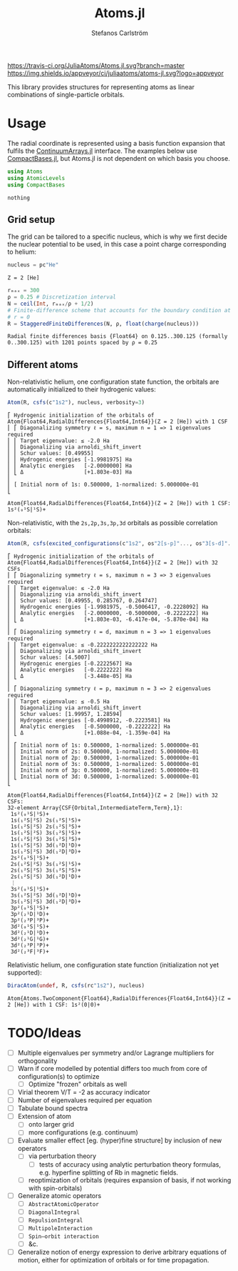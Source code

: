 #+TITLE: Atoms.jl
#+AUTHOR: Stefanos Carlström
#+EMAIL: stefanos.carlstrom@gmail.com

[[https://travis-ci.org/JuliaAtoms/Atoms.jl][https://travis-ci.org/JuliaAtoms/Atoms.jl.svg?branch=master]]
[[https://ci.appveyor.com/project/juliaatoms/atoms-jl][https://img.shields.io/appveyor/ci/juliaatoms/atoms-jl.svg?logo=appveyor]]
[[https://codecov.io/gh/JuliaAtoms/Atoms.jl][https://codecov.io/gh/JuliaAtoms/Atoms.jl/branch/master/graph/badge.svg]]

[[https://juliaatoms.github.io/Atoms.jl/dev/index.html][https://img.shields.io/badge/docs-dev-blue.svg]]

#+PROPERTY: header-args:julia :session *julia-README*

This library provides structures for representing atoms as linear
combinations of single-particle orbitals.

* Usage
  The radial coordinate is represented using a basis function
  expansion that fulfils the [[https://github.com/JuliaApproximation/ContinuumArrays.jl][ContinuumArrays.jl]] interface. The
  examples below use [[https://github.com/JuliaApproximation/CompactBases.jl][CompactBases.jl]], but Atoms.jl is not dependent on
  which basis you choose.
  
  #+BEGIN_SRC julia :exports code
    using Atoms
    using AtomicLevels
    using CompactBases
  #+END_SRC

  #+RESULTS:
  : nothing

** Grid setup
   The grid can be tailored to a specific nucleus, which is why we
   first decide the nuclear potential to be used, in this case a
   point charge corresponding to helium:
   #+BEGIN_SRC julia :exports both :results verbatim
     nucleus = pc"He"
   #+END_SRC

   #+RESULTS:
   : Z = 2 [He]

   #+BEGIN_SRC julia :exports both :results verbatim
     rₘₐₓ = 300
     ρ = 0.25 # Discretization interval
     N = ceil(Int, rₘₐₓ/ρ + 1/2)
     # Finite-difference scheme that accounts for the boundary condition at
     # r = 0
     R = StaggeredFiniteDifferences(N, ρ, float(charge(nucleus)))
   #+END_SRC

   #+RESULTS:
   : Radial finite differences basis {Float64} on 0.125..300.125 (formally 0..300.125) with 1201 points spaced by ρ = 0.25

** Different atoms
   Non-relativistic helium, one configuration state function, the
   orbitals are automatically initialized to their hydrogenic values:
   #+BEGIN_SRC julia :exports both :results output verbatim
     Atom(R, csfs(c"1s2"), nucleus, verbosity=3)
   #+END_SRC

   #+RESULTS:
   #+begin_example
   ⎡ Hydrogenic initialization of the orbitals of Atom{Float64,RadialDifferences{Float64,Int64}}(Z = 2 [He]) with 1 CSF
   ⎢ ⎡ Diagonalizing symmetry ℓ = s, maximum n = 1 => 1 eigenvalues required
   ⎢ ⎢ Target eigenvalue: ≤ -2.0 Ha
   ⎢ ⎢ Diagonalizing via arnoldi_shift_invert
   ⎢ ⎢ Schur values: [0.49955]
   ⎢ ⎢ Hydrogenic energies [-1.9981975] Ha
   ⎢ ⎢ Analytic energies   [-2.0000000] Ha
   ⎢ ⎣ Δ                   [+1.803e-03] Ha
   ⎢ 
   ⎢ [ Initial norm of 1s: 0.500000, 1-normalized: 5.000000e-01
   ⎣ 

   Atom{Float64,RadialDifferences{Float64,Int64}}(Z = 2 [He]) with 1 CSF: 1s²(₀¹S|¹S)+
   #+end_example

   Non-relativistic, with the =2s,2p,3s,3p,3d= orbitals as possible
   correlation orbitals:
   #+BEGIN_SRC julia :exports both :results output verbatim
     Atom(R, csfs(excited_configurations(c"1s2", os"2[s-p]"..., os"3[s-d]"...)), nucleus, verbosity=3)
   #+END_SRC

   #+RESULTS:
   #+begin_example
   ⎡ Hydrogenic initialization of the orbitals of Atom{Float64,RadialDifferences{Float64,Int64}}(Z = 2 [He]) with 32 CSFs
   ⎢ ⎡ Diagonalizing symmetry ℓ = s, maximum n = 3 => 3 eigenvalues required
   ⎢ ⎢ Target eigenvalue: ≤ -2.0 Ha
   ⎢ ⎢ Diagonalizing via arnoldi_shift_invert
   ⎢ ⎢ Schur values: [0.49955, 0.285767, 0.264747]
   ⎢ ⎢ Hydrogenic energies [-1.9981975, -0.5006417, -0.2228092] Ha
   ⎢ ⎢ Analytic energies   [-2.0000000, -0.5000000, -0.2222222] Ha
   ⎢ ⎣ Δ                   [+1.803e-03, -6.417e-04, -5.870e-04] Ha
   ⎢ 
   ⎢ ⎡ Diagonalizing symmetry ℓ = d, maximum n = 3 => 1 eigenvalues required
   ⎢ ⎢ Target eigenvalue: ≤ -0.2222222222222222 Ha
   ⎢ ⎢ Diagonalizing via arnoldi_shift_invert
   ⎢ ⎢ Schur values: [4.5007]
   ⎢ ⎢ Hydrogenic energies [-0.2222567] Ha
   ⎢ ⎢ Analytic energies   [-0.2222222] Ha
   ⎢ ⎣ Δ                   [-3.448e-05] Ha
   ⎢ 
   ⎢ ⎡ Diagonalizing symmetry ℓ = p, maximum n = 3 => 2 eigenvalues required
   ⎢ ⎢ Target eigenvalue: ≤ -0.5 Ha
   ⎢ ⎢ Diagonalizing via arnoldi_shift_invert
   ⎢ ⎢ Schur values: [1.99957, 1.28594]
   ⎢ ⎢ Hydrogenic energies [-0.4998912, -0.2223581] Ha
   ⎢ ⎢ Analytic energies   [-0.5000000, -0.2222222] Ha
   ⎢ ⎣ Δ                   [+1.088e-04, -1.359e-04] Ha
   ⎢ 
   ⎢ ⎡ Initial norm of 1s: 0.500000, 1-normalized: 5.000000e-01
   ⎢ ⎢ Initial norm of 2s: 0.500000, 1-normalized: 5.000000e-01
   ⎢ ⎢ Initial norm of 2p: 0.500000, 1-normalized: 5.000000e-01
   ⎢ ⎢ Initial norm of 3s: 0.500000, 1-normalized: 5.000000e-01
   ⎢ ⎢ Initial norm of 3p: 0.500000, 1-normalized: 5.000000e-01
   ⎢ ⎣ Initial norm of 3d: 0.500000, 1-normalized: 5.000000e-01
   ⎣ 

   Atom{Float64,RadialDifferences{Float64,Int64}}(Z = 2 [He]) with 32 CSFs:
   32-element Array{CSF{Orbital,IntermediateTerm,Term},1}:
    1s²(₀¹S|¹S)+          
    1s(₁²S|²S) 2s(₁²S|¹S)+
    1s(₁²S|²S) 2s(₁²S|³S)+
    1s(₁²S|²S) 3s(₁²S|¹S)+
    1s(₁²S|²S) 3s(₁²S|³S)+
    1s(₁²S|²S) 3d(₁²D|¹D)+
    1s(₁²S|²S) 3d(₁²D|³D)+
    2s²(₀¹S|¹S)+          
    2s(₁²S|²S) 3s(₁²S|¹S)+
    2s(₁²S|²S) 3s(₁²S|³S)+
    2s(₁²S|²S) 3d(₁²D|¹D)+
    ⋮                     
    3s²(₀¹S|¹S)+          
    3s(₁²S|²S) 3d(₁²D|¹D)+
    3s(₁²S|²S) 3d(₁²D|³D)+
    3p²(₀¹S|¹S)+          
    3p²(₂¹D|¹D)+          
    3p²(₂³P|³P)+          
    3d²(₀¹S|¹S)+          
    3d²(₂¹D|¹D)+          
    3d²(₂¹G|¹G)+          
    3d²(₂³P|³P)+          
    3d²(₂³F|³F)+
   #+end_example
   
   Relativistic helium, one configuration state function
   (initialization not yet supported):
   #+BEGIN_SRC julia :exports both :results verbatim
     DiracAtom(undef, R, csfs(rc"1s2"), nucleus)
   #+END_SRC

   #+RESULTS:
   : Atom{Atoms.TwoComponent{Float64},RadialDifferences{Float64,Int64}}(Z = 2 [He]) with 1 CSF: 1s²(0|0)+

* TODO/Ideas
  - [ ] Multiple eigenvalues per symmetry and/or Lagrange multipliers
    for orthogonality
  - [ ] Warn if core modelled by potential differs too much from core
    of configuration(s) to optimize
    - [ ] Optimize "frozen" orbitals as well
  - [ ] Virial theorem V/T = -2 as accuracy indicator
  - [ ] Number of eigenvalues required per equation
  - [ ] Tabulate bound spectra
  - [ ] Extension of atom
    - [ ] onto larger grid
    - [ ] more configurations (e.g. continuum)
  - [ ] Evaluate smaller effect [eg. (hyper)fine structure] by
    inclusion of new operators
    - [ ] via perturbation theory
      - [ ] tests of accuracy using analytic perturbation theory
        formulas, e.g. hyperfine splitting of Rb in magnetic fields.
    - [ ] reoptimization of orbitals (requires expansion of basis, if
      not working with spin-orbitals)
  - [ ] Generalize atomic operators
    - [ ] =AbstractAtomicOperator=
    - [ ] =DiagonalIntegral=
    - [ ] =RepulsionIntegral=
    - [ ] =MultipoleInteraction=
    - [ ] =Spin–orbit interaction=
    - [ ] &c.
  - [ ] Generalize notion of energy expression to derive arbitrary
    equations of motion, either for optimization of orbitals or for
    time propagation.
